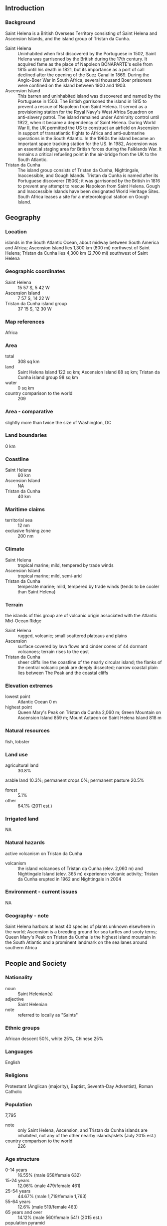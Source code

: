 ** Introduction
*** Background
Saint Helena is a British Overseas Territory consisting of Saint Helena and Ascension Islands, and the island group of Tristan da Cunha.
- Saint Helena :: Uninhabited when first discovered by the Portuguese in 1502, Saint Helena was garrisoned by the British during the 17th century. It acquired fame as the place of Napoleon BONAPARTE's exile from 1815 until his death in 1821, but its importance as a port of call declined after the opening of the Suez Canal in 1869. During the Anglo-Boer War in South Africa, several thousand Boer prisoners were confined on the island between 1900 and 1903.
- Ascension Island :: This barren and uninhabited island was discovered and named by the Portuguese in 1503. The British garrisoned the island in 1815 to prevent a rescue of Napoleon from Saint Helena. It served as a provisioning station for the Royal Navy's West Africa Squadron on anti-slavery patrol. The island remained under Admiralty control until 1922, when it became a dependency of Saint Helena. During World War II, the UK permitted the US to construct an airfield on Ascension in support of transatlantic flights to Africa and anti-submarine operations in the South Atlantic. In the 1960s the island became an important space tracking station for the US. In 1982, Ascension was an essential staging area for British forces during the Falklands War. It remains a critical refueling point in the air-bridge from the UK to the South Atlantic.
- Tristan da Cunha :: The island group consists of Tristan da Cunha, Nightingale, Inaccessible, and Gough Islands. Tristan da Cunha is named after its Portuguese discoverer (1506); it was garrisoned by the British in 1816 to prevent any attempt to rescue Napoleon from Saint Helena. Gough and Inaccessible Islands have been designated World Heritage Sites. South Africa leases a site for a meteorological station on Gough Island.
** Geography
*** Location
islands in the South Atlantic Ocean, about midway between South America and Africa; Ascension Island lies 1,300 km (800 mi) northwest of Saint Helena; Tristan da Cunha lies 4,300 km (2,700 mi) southwest of Saint Helena
*** Geographic coordinates
- Saint Helena :: 15 57 S, 5 42 W
- Ascension Island :: 7 57 S, 14 22 W
- Tristan da Cunha island group :: 37 15 S, 12 30 W
*** Map references
Africa
*** Area
- total :: 308 sq km
- land :: Saint Helena Island 122 sq km; Ascension Island 88 sq km; Tristan da Cunha island group 98 sq km
- water :: 0 sq km
- country comparison to the world :: 209
*** Area - comparative
slightly more than twice the size of Washington, DC
*** Land boundaries
0 km
*** Coastline
- Saint Helena :: 60 km
- Ascension Island :: NA
- Tristan da Cunha :: 40 km
*** Maritime claims
- territorial sea :: 12 nm
- exclusive fishing zone :: 200 nm
*** Climate
- Saint Helena :: tropical marine; mild, tempered by trade winds
- Ascension Island :: tropical marine; mild, semi-arid
- Tristan da Cunha :: temperate marine; mild, tempered by trade winds (tends to be cooler than Saint Helena)
*** Terrain
the islands of this group are of volcanic origin associated with the Atlantic Mid-Ocean Ridge
- Saint Helena :: rugged, volcanic; small scattered plateaus and plains
- Ascension :: surface covered by lava flows and cinder cones of 44 dormant volcanoes; terrain rises to the east
- Tristan da Cunha :: sheer cliffs line the coastline of the nearly circular island; the flanks of the central volcanic peak are deeply dissected; narrow coastal plain lies between The Peak and the coastal cliffs
*** Elevation extremes
- lowest point :: Atlantic Ocean 0 m
- highest point :: Queen Mary's Peak on Tristan da Cunha 2,060 m; Green Mountain on Ascension Island 859 m; Mount Actaeon on Saint Helena Island 818 m
*** Natural resources
fish, lobster
*** Land use
- agricultural land :: 30.8%
arable land 10.3%; permanent crops 0%; permanent pasture 20.5%
- forest :: 5.1%
- other :: 64.1% (2011 est.)
*** Irrigated land
NA
*** Natural hazards
active volcanism on Tristan da Cunha
- volcanism :: the island volcanoes of Tristan da Cunha (elev. 2,060 m) and Nightingale Island (elev. 365 m) experience volcanic activity; Tristan da Cunha erupted in 1962 and Nightingale in 2004
*** Environment - current issues
NA
*** Geography - note
Saint Helena harbors at least 40 species of plants unknown elsewhere in the world; Ascension is a breeding ground for sea turtles and sooty terns; Queen Mary's Peak on Tristan da Cunha is the highest island mountain in the South Atlantic and a prominent landmark on the sea lanes around southern Africa
** People and Society
*** Nationality
- noun :: Saint Helenian(s)
- adjective :: Saint Helenian
- note :: referred to locally as "Saints"
*** Ethnic groups
African descent 50%, white 25%, Chinese 25%
*** Languages
English
*** Religions
Protestant (Anglican (majority), Baptist, Seventh-Day Adventist), Roman Catholic
*** Population
7,795
- note :: only Saint Helena, Ascension, and Tristan da Cunha islands are inhabited, not any of the other nearby islands/islets (July 2015 est.)
- country comparison to the world :: 226
*** Age structure
- 0-14 years :: 16.55% (male 658/female 632)
- 15-24 years :: 12.06% (male 479/female 461)
- 25-54 years :: 44.67% (male 1,719/female 1,763)
- 55-64 years :: 12.6% (male 519/female 463)
- 65 years and over :: 14.12% (male 560/female 541) (2015 est.)
- population pyramid ::  
*** Median age
- total :: 41 years
- male :: 41 years
- female :: 41 years (2015 est.)
*** Population growth rate
0.24% (2015 est.)
- country comparison to the world :: 179
*** Birth rate
9.88 births/1,000 population (2015 est.)
- country comparison to the world :: 197
*** Death rate
7.44 deaths/1,000 population (2015 est.)
- country comparison to the world :: 114
*** Net migration rate
0 migrant(s)/1,000 population (2015 est.)
- country comparison to the world :: 84
*** Urbanization
- urban population :: 39.4% of total population (2015)
- rate of urbanization :: -0.59% annual rate of change (2010-15 est.)
*** Major urban areas - population
JAMESTOWN (capital) 1,000 (2014)
*** Sex ratio
- at birth :: 1.05 male(s)/female
- 0-14 years :: 1.04 male(s)/female
- 15-24 years :: 1.04 male(s)/female
- 25-54 years :: 0.98 male(s)/female
- 55-64 years :: 1.12 male(s)/female
- 65 years and over :: 1.04 male(s)/female
- total population :: 1.02 male(s)/female (2015 est.)
*** Infant mortality rate
- total :: 14.19 deaths/1,000 live births
- male :: 16.75 deaths/1,000 live births
- female :: 11.5 deaths/1,000 live births (2015 est.)
- country comparison to the world :: 107
*** Life expectancy at birth
- total population :: 79.36 years
- male :: 76.42 years
- female :: 82.44 years (2015 est.)
- country comparison to the world :: 45
*** Total fertility rate
1.58 children born/woman (2015 est.)
- country comparison to the world :: 185
*** HIV/AIDS - adult prevalence rate
NA
*** HIV/AIDS - people living with HIV/AIDS
NA
*** HIV/AIDS - deaths
NA
** Government
*** Country name
- conventional long form :: Saint Helena, Ascension, and Tristan da Cunha
- conventional short form :: none
*** Dependency status
overseas territory of the UK
*** Government type
NA
*** Capital
- name :: Jamestown
- geographic coordinates :: 15 56 S, 5 43 W
- time difference :: UTC 0 (5 hours ahead of Washington, DC, during Standard Time)
*** Administrative divisions
3 administrative areas; Ascension, Saint Helena, Tristan da Cunha
*** Independence
none (overseas territory of the UK)
*** National holiday
Birthday of Queen ELIZABETH II, third Monday in April (1926)
*** Constitution
several previous; latest effective 1 September 2009 (The St. Helena, Ascension and Tristan da Cunha Constitution Order 2009) (2013)
*** Legal system
English common law and local statutes
*** Suffrage
18 years of age
*** Executive branch
- chief of state :: Queen ELIZABETH II (since 6 February 1952)
- head of government :: Governor Mark CAPES (since 29 October 2011)
- cabinet :: Executive Council consists of the governor, 3 ex-officio officers, and 5 elected members of the Legislative Council
- elections/appointments :: none; the monarchy is hereditary; governor appointed by the monarch
- note :: the constitution order provides for an administrator for Ascension and Tristan da Cunha appointed by the governor
*** Legislative branch
- description :: unicameral Legislative Council (17 seats including the speaker and deputy speaker; 12 members directly elected in a single countrywide constituency by simple majority vote and 3 ex-officio members - the chief secretary, financial secretary, and attorney general; members serve 4-year terms)
- note :: the Constitution Order provides for separate Island Councils for both Ascension and Tristan da Cunha
- elections :: last held on 4 November 2009 (next to be held in November 2013)
- election results :: percent of vote - NA; seats - independents 12
*** Judicial branch
- highest resident court(s) :: Court of Appeal (consists of the court president and 2 justices); Supreme Court (consists of the chief justice - a non-resident - and NA judges); note - appeals beyond the Court of Appeal are heard by the Judicial Committee of the Privy Council (in London)
- judge selection and term of office :: court judges' appointments and tenures NA
- subordinate courts :: Magistrate's Court; Small Claims Court; Juvenile Court
*** Political parties and leaders
none
*** Political pressure groups and leaders
- other :: private sector; unions
*** International organization participation
UPU
*** Diplomatic representation in the US
none (overseas territory of the UK)
*** Diplomatic representation from the US
none (overseas territory of the UK)
*** Flag description
blue with the flag of the UK in the upper hoist-side quadrant and the Saint Helenian shield centered on the outer half of the flag; the upper third of the shield depicts a white plover (wire bird) on a yellow field; the remainder of the shield depicts a rocky coastline on the left, offshore is a three-masted sailing ship with sails furled but flying an English flag
*** National symbol(s)
Saint Helena plover (bird)
*** National anthem
- note :: as a territory of the UK, "God Save the Queen" is official (see United Kingdom)

** Economy
*** Economy - overview
The economy depends largely on financial assistance from the UK, which amounted to about $27 million in FY06/07 or more than twice the level of annual budgetary revenues. The local population earns income from fishing, raising livestock, and sales of handicrafts. Because there are few jobs, 25% of the work force has left to seek employment on Ascension Island, on the Falklands, and in the UK.
*** GDP (purchasing power parity)
$31.1 million (FY09/10 est.)
- country comparison to the world :: 228
*** GDP (official exchange rate)
$NA
*** GDP - real growth rate
NA%
*** GDP - per capita (PPP)
$7,800 (FY09/10 est.)
- country comparison to the world :: 146
*** GDP - composition, by sector of origin
- agriculture :: NA%
- industry :: NA%
- services :: NA%
*** Agriculture - products
coffee, corn, potatoes, vegetables; fish, lobster; livestock; timber
*** Industries
construction, crafts (furniture, lacework, fancy woodwork), fishing, collectible postage stamps
*** Industrial production growth rate
NA%
*** Labor force
2,486 (1998 est.)
- country comparison to the world :: 227
*** Labor force - by occupation
- agriculture :: 6%
- industry :: 48%
- services :: 46% (1987 est.)
*** Unemployment rate
14% (1998 est.)
- country comparison to the world :: 140
*** Population below poverty line
NA%
*** Household income or consumption by percentage share
- lowest 10% :: NA%
- highest 10% :: NA%
*** Budget
- revenues :: $10.89 million
- expenditures :: $26.75 million
- note :: revenue data reflect locally raised revenues only; the budget deficit is resolved by grant aid from the UK (FY06/07 est.)
*** Fiscal year
1 April - 31 March
*** Inflation rate (consumer prices)
4% (2012 est.)
- country comparison to the world :: 154
*** Exports
$19 million (2004 est.)
- country comparison to the world :: 208
*** Exports - commodities
fish (frozen, canned, and salt-dried skipjack, tuna), coffee, handicrafts
*** Imports
$20.53 million (2010 est.)
- country comparison to the world :: 219
*** Imports - commodities
food, beverages, tobacco, fuel oils, animal feed, building materials, motor vehicles and parts, machinery and parts
*** Debt - external
$NA
*** Exchange rates
Saint Helenian pounds (SHP) per US dollar -
0.6003 (2014)
0.6391 (2013)
0.63 (2012)
0.624 (2011)
0.6472 (2010)
** Energy
*** Electricity - production
8 million kWh (2011 est.)
- country comparison to the world :: 216
*** Electricity - consumption
7.44 million kWh (2011 est.)
- country comparison to the world :: 216
*** Electricity - exports
0 kWh (2013 est.)
- country comparison to the world :: 195
*** Electricity - imports
0 kWh (2013 est.)
- country comparison to the world :: 199
*** Electricity - installed generating capacity
5,000 kW (2011 est.)
- country comparison to the world :: 212
*** Electricity - from fossil fuels
100% of total installed capacity (2011 est.)
- country comparison to the world :: 32
*** Electricity - from nuclear fuels
0% of total installed capacity (2011 est.)
- country comparison to the world :: 177
*** Electricity - from hydroelectric plants
0% of total installed capacity (2011 est.)
- country comparison to the world :: 199
*** Electricity - from other renewable sources
0% of total installed capacity (2011 est.)
- country comparison to the world :: 122
*** Crude oil - production
0 bbl/day (2013 est.)
- country comparison to the world :: 129
*** Crude oil - exports
0 bbl/day (2010 est.)
- country comparison to the world :: 180
*** Crude oil - imports
0 bbl/day (2010 est.)
- country comparison to the world :: 119
*** Crude oil - proved reserves
0 bbl (1 January 2014 est.)
- country comparison to the world :: 186
*** Refined petroleum products - production
0 bbl/day (2010 est.)
- country comparison to the world :: 192
*** Refined petroleum products - consumption
70 bbl/day (2013 est.)
- country comparison to the world :: 210
*** Refined petroleum products - exports
0 bbl/day (2010 est.)
- country comparison to the world :: 128
*** Refined petroleum products - imports
63.12 bbl/day (2010 est.)
- country comparison to the world :: 208
*** Natural gas - production
0 cu m (2012 est.)
- country comparison to the world :: 189
*** Natural gas - consumption
0 cu m (2012 est.)
- country comparison to the world :: 192
*** Natural gas - exports
0 cu m (2012 est.)
- country comparison to the world :: 177
*** Natural gas - imports
0 cu m (2012 est.)
- country comparison to the world :: 129
*** Natural gas - proved reserves
0 cu m (1 January 2014 est.)
- country comparison to the world :: 191
*** Carbon dioxide emissions from consumption of energy
12,080 Mt (2012 est.)
- country comparison to the world :: 211
** Communications
*** Telephones - fixed lines
- total :: 3,000
- subscriptions per 100 inhabitants :: 39 (2012)
- country comparison to the world :: 211
*** Telephone system
- general assessment :: can communicate worldwide
- domestic :: automatic digital network
- international :: country code (Saint Helena) - 290, (Ascension Island) - 247; international direct dialing; satellite voice and data communications; satellite earth stations - 5 (Ascension Island - 4, Saint Helena - 1) (2010)
*** Broadcast media
Saint Helena has no local TV station; 2 local radio stations, one of which is relayed to Ascension Island; satellite TV stations rebroadcast terrestrially; Ascension Island has no local TV station but has 1 local radio station and receives relays of broadcasts from 1 radio station on Saint Helena; broadcasts from the British Forces Broadcasting Service (BFBS) are available, as well as TV services for the US military; Tristan da Cunha has 1 local radio station and receives BFBS TV and radio broadcasts (2007)
*** Radio broadcast stations
- Saint Helena :: AM 1, FM 1, shortwave 0
- Ascension :: AM 1, FM 1, shortwave 1 (2005)
*** Television broadcast stations
0 (3 television channels are received via satellite and distributed by UHF) (2005)
*** Internet country code
.sh; note - Ascension Island assigned .ac
*** Internet users
- total :: 900
- percent of population :: 11.8% (2009)
- country comparison to the world :: 214
*** Communications - note
South Africa maintains a meteorological station on Gough Island
** Transportation
*** Airports
1 (2013)
- country comparison to the world :: 232
*** Airports - with paved runways
- total :: 1
- over 3,047 m :: 1 (2013)
*** Roadways
- total :: 198 km (Saint Helena 138 km, Ascension 40 km, Tristan da Cunha 20 km)
- paved :: 168 km (Saint Helena 118 km, Ascension 40 km, Tristan da Cunha 10 km)
- unpaved :: 30 km (Saint Helena 20 km, Tristan da Cunha 10 km) (2002)
- country comparison to the world :: 210
*** Ports and terminals
- major seaport(s) :: 
- Saint Helena :: Jamestown
- Ascension Island :: Georgetown
- Tristan da Cunha :: Calshot Harbor (Edinburgh)
*** Transportation - note
there is no air connection to Saint Helena or Tristan da Cunha; construction on the new international airport for Saint Helena began in 2012 with an estimated completion date of late 2015 or early 2016; the new airport will have a runway of 1,550 m capable of handling B737/A319 size aircraft
** Military
*** Manpower fit for military service
- males age 16-49 :: 1,565
- females age 16-49 :: 1,579 (2010 est.)
*** Manpower reaching militarily significant age annually
- male :: 49
- female :: 48 (2010 est.)
*** Military - note
defense is the responsibility of the UK
** Transnational Issues
*** Disputes - international
none